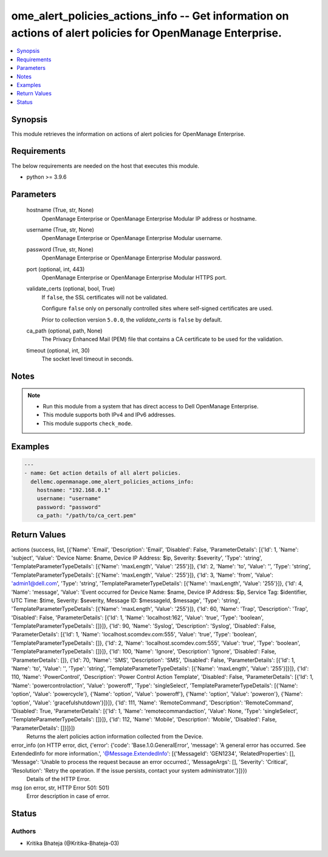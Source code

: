 .. _ome_alert_policies_actions_info_module:


ome_alert_policies_actions_info -- Get information on actions of alert policies for OpenManage Enterprise.
==========================================================================================================

.. contents::
   :local:
   :depth: 1


Synopsis
--------

This module retrieves the information on actions of alert policies for OpenManage Enterprise.



Requirements
------------
The below requirements are needed on the host that executes this module.

- python >= 3.9.6



Parameters
----------

  hostname (True, str, None)
    OpenManage Enterprise or OpenManage Enterprise Modular IP address or hostname.


  username (True, str, None)
    OpenManage Enterprise or OpenManage Enterprise Modular username.


  password (True, str, None)
    OpenManage Enterprise or OpenManage Enterprise Modular password.


  port (optional, int, 443)
    OpenManage Enterprise or OpenManage Enterprise Modular HTTPS port.


  validate_certs (optional, bool, True)
    If ``false``, the SSL certificates will not be validated.

    Configure ``false`` only on personally controlled sites where self-signed certificates are used.

    Prior to collection version ``5.0.0``, the *validate_certs* is ``false`` by default.


  ca_path (optional, path, None)
    The Privacy Enhanced Mail (PEM) file that contains a CA certificate to be used for the validation.


  timeout (optional, int, 30)
    The socket level timeout in seconds.





Notes
-----

.. note::
   - Run this module from a system that has direct access to Dell OpenManage Enterprise.
   - This module supports both IPv4 and IPv6 addresses.
   - This module supports ``check_mode``.




Examples
--------

.. code-block:: yaml+jinja

    
    ---
    - name: Get action details of all alert policies.
      dellemc.openmanage.ome_alert_policies_actions_info:
        hostname: "192.168.0.1"
        username: "username"
        password: "password"
        ca_path: "/path/to/ca_cert.pem"




Return Values
-------------

actions (success, list, [{'Name': 'Email', 'Description': 'Email', 'Disabled': False, 'ParameterDetails': [{'Id': 1, 'Name': 'subject', 'Value': 'Device Name: $name,  Device IP Address: $ip,  Severity: $severity', 'Type': 'string', 'TemplateParameterTypeDetails': [{'Name': 'maxLength', 'Value': '255'}]}, {'Id': 2, 'Name': 'to', 'Value': '', 'Type': 'string', 'TemplateParameterTypeDetails': [{'Name': 'maxLength', 'Value': '255'}]}, {'Id': 3, 'Name': 'from', 'Value': 'admin1@dell.com', 'Type': 'string', 'TemplateParameterTypeDetails': [{'Name': 'maxLength', 'Value': '255'}]}, {'Id': 4, 'Name': 'message', 'Value': 'Event occurred for Device Name: $name, Device IP Address: $ip, Service Tag: $identifier, UTC Time: $time, Severity: $severity, Message ID: $messageId, $message', 'Type': 'string', 'TemplateParameterTypeDetails': [{'Name': 'maxLength', 'Value': '255'}]}, {'Id': 60, 'Name': 'Trap', 'Description': 'Trap', 'Disabled': False, 'ParameterDetails': [{'Id': 1, 'Name': 'localhost:162', 'Value': 'true', 'Type': 'boolean', 'TemplateParameterTypeDetails': []}]}, {'Id': 90, 'Name': 'Syslog', 'Description': 'Syslog', 'Disabled': False, 'ParameterDetails': [{'Id': 1, 'Name': 'localhost.scomdev.com:555', 'Value': 'true', 'Type': 'boolean', 'TemplateParameterTypeDetails': []}, {'Id': 2, 'Name': 'localhost.scomdev.com:555', 'Value': 'true', 'Type': 'boolean', 'TemplateParameterTypeDetails': []}]}, {'Id': 100, 'Name': 'Ignore', 'Description': 'Ignore', 'Disabled': False, 'ParameterDetails': []}, {'Id': 70, 'Name': 'SMS', 'Description': 'SMS', 'Disabled': False, 'ParameterDetails': [{'Id': 1, 'Name': 'to', 'Value': '', 'Type': 'string', 'TemplateParameterTypeDetails': [{'Name': 'maxLength', 'Value': '255'}]}]}, {'Id': 110, 'Name': 'PowerControl', 'Description': 'Power Control Action Template', 'Disabled': False, 'ParameterDetails': [{'Id': 1, 'Name': 'powercontrolaction', 'Value': 'poweroff', 'Type': 'singleSelect', 'TemplateParameterTypeDetails': [{'Name': 'option', 'Value': 'powercycle'}, {'Name': 'option', 'Value': 'poweroff'}, {'Name': 'option', 'Value': 'poweron'}, {'Name': 'option', 'Value': 'gracefulshutdown'}]}]}, {'Id': 111, 'Name': 'RemoteCommand', 'Description': 'RemoteCommand', 'Disabled': True, 'ParameterDetails': [{'Id': 1, 'Name': 'remotecommandaction', 'Value': None, 'Type': 'singleSelect', 'TemplateParameterTypeDetails': []}]}, {'Id': 112, 'Name': 'Mobile', 'Description': 'Mobile', 'Disabled': False, 'ParameterDetails': []}]}])
  Returns the alert policies action information collected from the Device.


error_info (on HTTP error, dict, {'error': {'code': 'Base.1.0.GeneralError', 'message': 'A general error has occurred. See ExtendedInfo for more information.', '@Message.ExtendedInfo': [{'MessageId': 'GEN1234', 'RelatedProperties': [], 'Message': 'Unable to process the request because an error occurred.', 'MessageArgs': [], 'Severity': 'Critical', 'Resolution': 'Retry the operation. If the issue persists, contact your system administrator.'}]}})
  Details of the HTTP Error.


msg (on error, str, HTTP Error 501: 501)
  Error description in case of error.





Status
------





Authors
~~~~~~~

- Kritika Bhateja (@Kritika-Bhateja-03)

